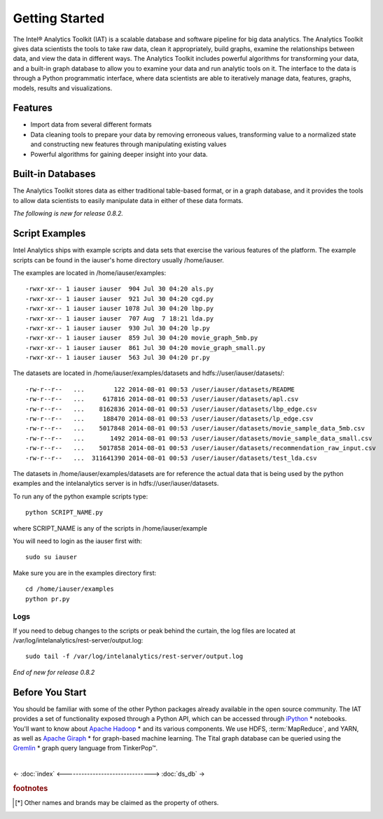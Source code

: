 ===============
Getting Started
===============

The Intel® Analytics Toolkit (IAT) is a scalable database and software pipeline for big data analytics.
The Analytics Toolkit gives data scientists the tools to take raw data, clean it appropriately, build graphs,
examine the relationships between data, and view the data in different ways.
The Analytics Toolkit includes powerful algorithms for transforming your data, and a built-in
graph database to allow you to examine your data and run analytic tools on it.
The interface to the data is through a Python programmatic interface, where data scientists are able to iteratively
manage data, features, graphs,  models, results and visualizations.

--------
Features
--------

*   Import data from several different formats
*   Data cleaning tools to prepare your data by removing erroneous values, transforming value to a normalized state and constructing
    new features through manipulating existing values
*   Powerful algorithms for gaining deeper insight into your data.

------------------
Built-in Databases
------------------

The Analytics Toolkit stores data as either traditional table-based format, or in a graph database,
and it provides the tools to allow data scientists to easily manipulate data in either of these data formats.

*The following is new for release 0.8.2.*

---------------
Script Examples
---------------

Intel Analytics ships with example scripts and data sets that exercise the various features of the platform.
The example scripts can be found in the iauser's home directory usually /home/iauser.

The examples are located in /home/iauser/examples::

    -rwxr-xr-- 1 iauser iauser  904 Jul 30 04:20 als.py
    -rwxr-xr-- 1 iauser iauser  921 Jul 30 04:20 cgd.py
    -rwxr-xr-- 1 iauser iauser 1078 Jul 30 04:20 lbp.py
    -rwxr-xr-- 1 iauser iauser  707 Aug  7 18:21 lda.py
    -rwxr-xr-- 1 iauser iauser  930 Jul 30 04:20 lp.py
    -rwxr-xr-- 1 iauser iauser  859 Jul 30 04:20 movie_graph_5mb.py
    -rwxr-xr-- 1 iauser iauser  861 Jul 30 04:20 movie_graph_small.py
    -rwxr-xr-- 1 iauser iauser  563 Jul 30 04:20 pr.py

The datasets are located in /home/iauser/examples/datasets and hdfs://user/iauser/datasets/::

    -rw-r--r--   ...        122 2014-08-01 00:53 /user/iauser/datasets/README
    -rw-r--r--   ...     617816 2014-08-01 00:53 /user/iauser/datasets/apl.csv
    -rw-r--r--   ...    8162836 2014-08-01 00:53 /user/iauser/datasets/lbp_edge.csv
    -rw-r--r--   ...     188470 2014-08-01 00:53 /user/iauser/datasets/lp_edge.csv
    -rw-r--r--   ...    5017848 2014-08-01 00:53 /user/iauser/datasets/movie_sample_data_5mb.csv
    -rw-r--r--   ...       1492 2014-08-01 00:53 /user/iauser/datasets/movie_sample_data_small.csv
    -rw-r--r--   ...    5017858 2014-08-01 00:53 /user/iauser/datasets/recommendation_raw_input.csv
    -rw-r--r--   ...  311641390 2014-08-01 00:53 /user/iauser/datasets/test_lda.csv

The datasets in /home/iauser/examples/datasets are for reference the actual data that is being used by the python examples and
the intelanalytics server is in hdfs://user/iauser/datasets.

To run any of the python example scripts type::

    python SCRIPT_NAME.py

where SCRIPT_NAME is any of the scripts in /home/iauser/example

You will need to login as the iauser first with::

    sudo su iauser

Make sure you are in the examples directory first::

    cd /home/iauser/examples
    python pr.py

Logs
====

If you need to debug changes to the scripts or peak behind the curtain, the log files are located at
/var/log/intelanalytics/rest-server/output.log::

    sudo tail -f /var/log/intelanalytics/rest-server/output.log

*End of new for release 0.8.2*

----------------
Before You Start
----------------

You should be familiar with some of the other Python packages already available in the open source community.
The IAT provides a set of functionality exposed through a Python API, which can be accessed through `iPython`_ * notebooks.
You'll want to know about `Apache Hadoop`_ * and its various components.
We use HDFS, :term:`MapReduce`, and YARN, as well as `Apache Giraph`_ * for graph-based machine learning.
The Tital graph database can be queried using the `Gremlin`_ * graph query language from TinkerPop™.

| 

<- :doc:`index`
<------------------------------->
:doc:`ds_db` ->


.. rubric:: footnotes

.. [*] Other names and brands may be claimed as the property of others.

.. _iPython: http://ipython.org/
.. _Apache Hadoop: http://hadoop.apache.org/docs/current/index.html 
.. _Apache Giraph: http://giraph.apache.org/ 
.. _Gremlin: https://github.com/tinkerpop/gremlin/wiki
